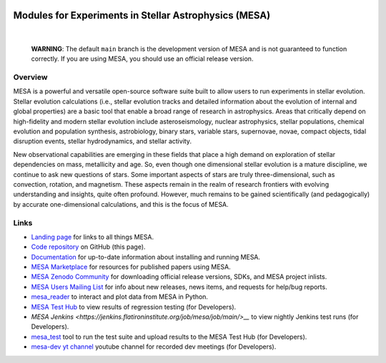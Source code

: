 .. image:: docs/source/mesa-logo2-200.png
  :align: center
  :width: 200
  :alt: MESA
  :target: https://docs.mesastar.org/en/latest/

######################################################
Modules for Experiments in Stellar Astrophysics (MESA)
######################################################

.. image:: https://img.shields.io/badge/repo_status-Active-brightgreen
    :alt: RepoStatus
    :target: https://www.repostatus.org/#active
.. image:: https://img.shields.io/readthedocs/mesa-doc
    :alt: ReadTheDocs
    :target: https://docs.mesastar.org/en/latest/
.. image:: https://img.shields.io/github/v/release/MESAHub/mesa
    :alt: GitHub release (latest by date)
    :target: https://github.com/MESAHub/mesa/releases/latest
.. image:: https://img.shields.io/badge/zenodo-community-blue
    :alt: Zenodo
    :target: https://zenodo.org/communities/mesa/records?q=&l=list&p=1&s=10
.. image:: https://img.shields.io/github/license/MESAHub/mesa
    :alt: GitHub
    :target: https://github.com/MESAHub/mesa/blob/master/LICENSE
.. image:: https://github.com/MESAHub/mesa/actions/workflows/build-linux.yml/badge.svg
    :alt: BuildLinux
    :target: https://github.com/MESAHub/mesa/actions/workflows/build-linux.yml

|

   **WARNING**: The default ``main`` branch is the development version of
   MESA and is not guaranteed to function correctly.  If you are using
   MESA, you should use an official release version.


Overview
========

MESA is a powerful and versatile open-source software suite built to 
allow users to run experiments in stellar evolution.
Stellar evolution calculations (i.e., stellar evolution tracks and
detailed information about the evolution of internal and global
properties) are a basic tool that enable a broad range of research in
astrophysics. Areas that critically depend on high-fidelity and modern
stellar evolution include asteroseismology, nuclear astrophysics,
stellar populations, chemical evolution and population synthesis,
astrobiology, binary stars, variable stars, supernovae, novae, compact
objects, tidal disruption events, stellar hydrodynamics, and stellar activity.

New observational capabilities are emerging in these fields that place
a high demand on exploration of stellar dependencies on mass,
metallicity and age. So, even though one dimensional stellar evolution
is a mature discipline, we continue to ask new questions of stars.
Some important aspects of stars are truly three-dimensional, such as
convection, rotation, and magnetism. These aspects remain in the realm
of research frontiers with evolving understanding and insights, quite
often profound. However, much remains to be gained scientifically (and
pedagogically) by accurate one-dimensional calculations, and this is
the focus of MESA.


Links
=====

* `Landing page <https://mesastar.org/>`__ for links to all things MESA.
* `Code repository <https://github.com/MESAHub/mesa>`__ on GitHub (this page).
* `Documentation <https://docs.mesastar.org/>`__ for up-to-date information about installing and running MESA.
* `MESA Marketplace <http://cococubed.com/mesa_market/>`__ for resources for published papers using MESA. 
* `MESA Zenodo Community <https://zenodo.org/communities/mesa/records?q=&l=list&p=1&s=10>`__ for downloading official release versions, SDKs, and MESA project inlists.
* `MESA Users Mailing List <https://lists.mesastar.org/mailman/listinfo/mesa-users>`__ for info about new releases, news items, and requests for help/bug reports.
* `mesa_reader <https://github.com/wmwolf/py_mesa_reader>`__ to interact and plot data from MESA in Python.
* `MESA Test Hub <https://testhub.mesastar.org/>`__ to view results of regression testing (for Developers).
* `MESA Jenkins <https://jenkins.flatironinstitute.org/job/mesa/job/main/>__` to view nightly Jenkins test runs (for Developers).
* `mesa_test <https://github.com/MESAHub/mesa_test>`__ tool to run the test suite and upload results to the MESA Test Hub (for Developers).
* `mesa-dev yt channel <https://www.youtube.com/@mesa-dev>`__ youtube channel for recorded dev meetings (for Developers).

